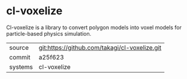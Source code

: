 * cl-voxelize

Cl-voxelize is a library to convert polygon models into voxel models for particle-based physics simulation.

|---------+-------------------------------------------|
| source  | git:https://github.com/takagi/cl-voxelize.git   |
| commit  | a25f623  |
| systems | cl-voxelize |
|---------+-------------------------------------------|

